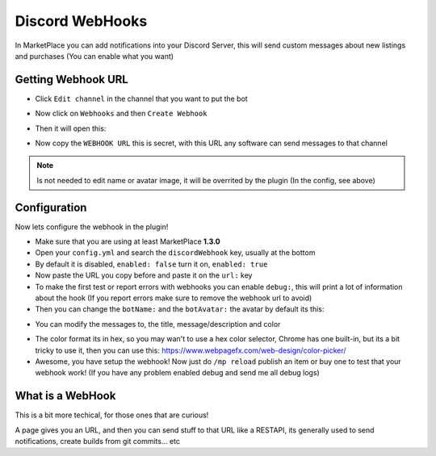 ================
Discord WebHooks
================

In MarketPlace you can add notifications into your Discord Server, this will send custom messages about new listings and purchases (You can enable what you want)

Getting Webhook URL
===================

+ Click ``Edit channel`` in the channel that you want to put the bot

.. image:: images/webhooks1.png

+ Now click on ``Webhooks`` and then ``Create Webhook``

.. image:: images/webhooks2.png

+ Then it will open this:

.. image:: images/webhooks3.png

+ Now copy the ``WEBHOOK URL`` this is secret, with this URL any software can send messages to that channel

.. note:: Is not needed to edit name or avatar image, it will be overrited by the plugin (In the config, see above)

Configuration
=============

Now lets configure the webhook in the plugin!

+ Make sure that you are using at least MarketPlace **1.3.0**
+ Open your ``config.yml`` and search the ``discordWebhook`` key, usually at the bottom
+ By default it is disabled, ``enabled: false`` turn it on, ``enabled: true``
+ Now paste the URL you copy before and paste it on the ``url:`` key
+ To make the first test or report errors with webhooks you can enable ``debug:``, this will print a lot of information about the hook (If you report errors make sure to remove the webhook url to avoid)
+ Then you can change the ``botName:`` and the ``botAvatar:`` the avatar by default its this:

.. image:: images/webhooksAvatar.png
    :width: 32
    :height: 32

+ You can modify the messages to, the title, message/description and color

.. image:: images/webhooksMessage.png

+ The color format its in hex, so you may wan't to use a hex color selector, Chrome has one built-in, but its a bit tricky to use it, then you can use this: https://www.webpagefx.com/web-design/color-picker/
+ Awesome, you have setup the webhook! Now just do ``/mp reload`` publish an item or buy one to test that your webhook work! (If you have any problem enabled debug and send me all debug logs)

What is a WebHook
=================

This is a bit more techical, for those ones that are curious!

A page gives you an URL, and then you can send stuff to that URL like a RESTAPI, its generally used to send notifications, create builds from git commits... etc